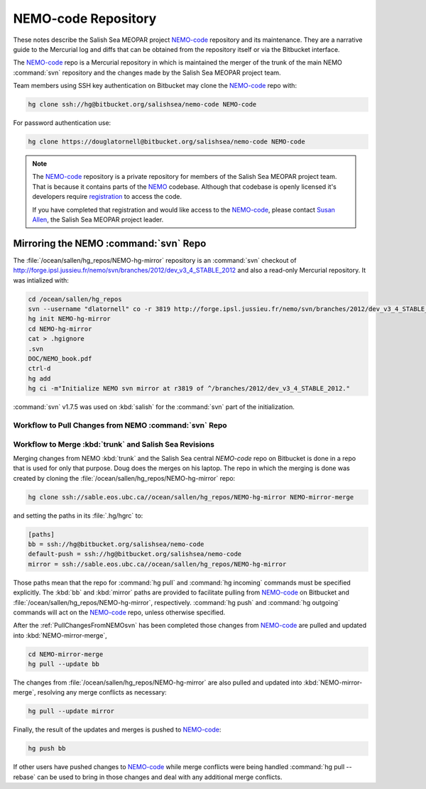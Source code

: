 ********************
NEMO-code Repository
********************

These notes describe the Salish Sea MEOPAR project `NEMO-code`_ repository and its maintenance.
They are a narrative guide to the Mercurial log and diffs that can be obtained from the repository itself or via the Bitbucket interface.

.. _NEMO-code: https://bitbucket.org/salishsea/nemo-code

The `NEMO-code`_ repo is a Mercurial repository in which is maintained the merger of the trunk of the main NEMO :command:`svn` repository and the changes made by the Salish Sea MEOPAR project team.

Team members using SSH key authentication on Bitbucket may clone the `NEMO-code`_ repo with:

.. code-block:: bash

    hg clone ssh://hg@bitbucket.org/salishsea/nemo-code NEMO-code

For password authentication use:

.. code-block:: bash

    hg clone https://douglatornell@bitbucket.org/salishsea/nemo-code NEMO-code

.. note::

    The `NEMO-code`_ repository is a private repository for members of the Salish Sea MEOPAR project team.
    That is because it contains parts of the NEMO_ codebase.
    Although that codebase is openly licensed it's developers require registration_ to access the code.

    If you have completed that registration and would like access to the `NEMO-code`_,
    please contact `Susan Allen`_,
    the Salish Sea MEOPAR project leader.

    .. _NEMO: http://www.nemo-ocean.eu/
    .. _registration: http://www.nemo-ocean.eu/user/register
    .. _Susan Allen: mailto://sallen@eos.ubc.ca


Mirroring the NEMO :command:`svn` Repo
======================================

The :file:`/ocean/sallen/hg_repos/NEMO-hg-mirror` repository is an :command:`svn` checkout of http://forge.ipsl.jussieu.fr/nemo/svn/branches/2012/dev_v3_4_STABLE_2012 and also a read-only Mercurial repository.
It was intialized with:

.. code-block:: bash

    cd /ocean/sallen/hg_repos
    svn --username "dlatornell" co -r 3819 http://forge.ipsl.jussieu.fr/nemo/svn/branches/2012/dev_v3_4_STABLE_2012
    hg init NEMO-hg-mirror
    cd NEMO-hg-mirror
    cat > .hgignore
    .svn
    DOC/NEMO_book.pdf
    ctrl-d
    hg add
    hg ci -m"Initialize NEMO svn mirror at r3819 of ^/branches/2012/dev_v3_4_STABLE_2012."

:command:`svn` v1.7.5 was used on :kbd:`salish` for the :command:`svn` part of the initialization.


.. _PullChangesFromNEMOsvn:

Workflow to Pull Changes from NEMO :command:`svn` Repo
------------------------------------------------------

.. todo::

    Write Workflow to Pull Changes from NEMO :command:`svn` Repo


Workflow to Merge :kbd:`trunk` and Salish Sea Revisions
-------------------------------------------------------

Merging changes from NEMO :kbd:`trunk` and the Salish Sea central `NEMO-code` repo on Bitbucket is done in a repo that is used for only that purpose.
Doug does the merges on his laptop.
The repo in which the merging is done was created by cloning the :file:`/ocean/sallen/hg_repos/NEMO-hg-mirror` repo:

.. code-block:: bash

    hg clone ssh://sable.eos.ubc.ca//ocean/sallen/hg_repos/NEMO-hg-mirror NEMO-mirror-merge

and setting the paths in its :file:`.hg/hgrc` to:

.. code-block:: ini

    [paths]
    bb = ssh://hg@bitbucket.org/salishsea/nemo-code
    default-push = ssh://hg@bitbucket.org/salishsea/nemo-code
    mirror = ssh://sable.eos.ubc.ca//ocean/sallen/hg_repos/NEMO-hg-mirror

Those paths mean that the repo for :command:`hg pull` and :command:`hg incoming` commands must be specified explicitly.
The :kbd:`bb` and :kbd:`mirror` paths are provided to facilitate pulling from `NEMO-code`_ on Bitbucket and :file:`/ocean/sallen/hg_repos/NEMO-hg-mirror`,
respectively.
:command:`hg push` and :command:`hg outgoing` commands will act on the `NEMO-code`_ repo,
unless otherwise specified.

After the :ref:`PullChangesFromNEMOsvn` has been completed those changes from `NEMO-code`_ are pulled and updated into :kbd:`NEMO-mirror-merge`,

.. code-block:: bash

    cd NEMO-mirror-merge
    hg pull --update bb

The changes from :file:`/ocean/sallen/hg_repos/NEMO-hg-mirror` are also pulled and updated into :kbd:`NEMO-mirror-merge`,
resolving any merge conflicts as necessary:

.. code-block:: bash

    hg pull --update mirror

Finally,
the result of the updates and merges is pushed to `NEMO-code`_:

.. code-block:: bash

    hg push bb

If other users have pushed changes to `NEMO-code`_ while merge conflicts were being handled :command:`hg pull --rebase` can be used to bring in those changes and deal with any additional merge conflicts.
